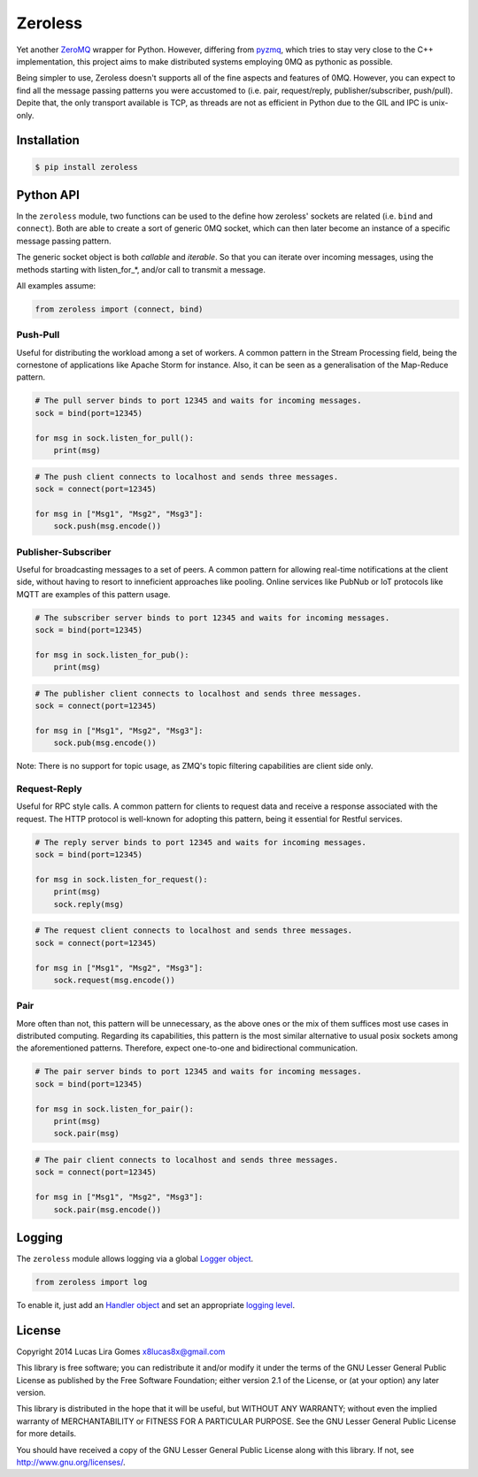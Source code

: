 Zeroless
========

Yet another `ZeroMQ <http://zeromq.org/>`__ wrapper for Python. However,
differing from `pyzmq <https://github.com/zeromq/pyzmq>`__, which tries
to stay very close to the C++ implementation, this project aims to make
distributed systems employing 0MQ as pythonic as possible.

Being simpler to use, Zeroless doesn't supports all of the fine aspects
and features of 0MQ. However, you can expect to find all the message
passing patterns you were accustomed to (i.e. pair, request/reply,
publisher/subscriber, push/pull). Depite that, the only transport
available is TCP, as threads are not as efficient in Python due to the
GIL and IPC is unix-only.

Installation
------------

.. code-block:: bash

    $ pip install zeroless

Python API
----------

In the ``zeroless`` module, two functions can be used to the define how
zeroless' sockets are related (i.e. ``bind`` and ``connect``). Both are
able to create a sort of generic 0MQ socket, which can then later become
an instance of a specific message passing pattern.

The generic socket object is both *callable* and *iterable*. So that you
can iterate over incoming messages, using the methods starting with
listen\_for\_\*, and/or call to transmit a message.

All examples assume:

.. code:: python

    from zeroless import (connect, bind)

Push-Pull
~~~~~~~~~

Useful for distributing the workload among a set of workers. A common
pattern in the Stream Processing field, being the cornestone of
applications like Apache Storm for instance. Also, it can be seen as a
generalisation of the Map-Reduce pattern.

.. code:: python

    # The pull server binds to port 12345 and waits for incoming messages.
    sock = bind(port=12345)

    for msg in sock.listen_for_pull():
        print(msg)

.. code:: python

    # The push client connects to localhost and sends three messages.
    sock = connect(port=12345)

    for msg in ["Msg1", "Msg2", "Msg3"]:
        sock.push(msg.encode())

Publisher-Subscriber
~~~~~~~~~~~~~~~~~~~~

Useful for broadcasting messages to a set of peers. A common pattern for
allowing real-time notifications at the client side, without having to
resort to inneficient approaches like pooling. Online services like
PubNub or IoT protocols like MQTT are examples of this pattern usage.

.. code:: python

    # The subscriber server binds to port 12345 and waits for incoming messages.
    sock = bind(port=12345)

    for msg in sock.listen_for_pub():
        print(msg)

.. code:: python

    # The publisher client connects to localhost and sends three messages.
    sock = connect(port=12345)

    for msg in ["Msg1", "Msg2", "Msg3"]:
        sock.pub(msg.encode())

Note: There is no support for topic usage, as ZMQ's topic filtering
capabilities are client side only.

Request-Reply
~~~~~~~~~~~~~

Useful for RPC style calls. A common pattern for clients to request data
and receive a response associated with the request. The HTTP protocol is
well-known for adopting this pattern, being it essential for Restful
services.

.. code:: python

    # The reply server binds to port 12345 and waits for incoming messages.
    sock = bind(port=12345)

    for msg in sock.listen_for_request():
        print(msg)
        sock.reply(msg)

.. code:: python

    # The request client connects to localhost and sends three messages.
    sock = connect(port=12345)

    for msg in ["Msg1", "Msg2", "Msg3"]:
        sock.request(msg.encode())

Pair
~~~~

More often than not, this pattern will be unnecessary, as the above ones
or the mix of them suffices most use cases in distributed computing.
Regarding its capabilities, this pattern is the most similar alternative
to usual posix sockets among the aforementioned patterns. Therefore,
expect one-to-one and bidirectional communication.

.. code:: python

    # The pair server binds to port 12345 and waits for incoming messages.
    sock = bind(port=12345)

    for msg in sock.listen_for_pair():
        print(msg)
        sock.pair(msg)

.. code:: python

    # The pair client connects to localhost and sends three messages.
    sock = connect(port=12345)

    for msg in ["Msg1", "Msg2", "Msg3"]:
        sock.pair(msg.encode())

Logging
-------

The ``zeroless`` module allows logging via a global `Logger object <https://docs.python.org/3/library/logging.html#logger-objects>`__.

.. code:: python

    from zeroless import log

To enable it, just add an `Handler object <https://docs.python.org/3/library/logging.html#handler-objects>`__ and set an appropriate `logging level <https://docs.python.org/3/library/logging.html#logging-levels>`__.

License
-------

Copyright 2014 Lucas Lira Gomes x8lucas8x@gmail.com

This library is free software; you can redistribute it and/or modify it
under the terms of the GNU Lesser General Public License as published by
the Free Software Foundation; either version 2.1 of the License, or (at
your option) any later version.

This library is distributed in the hope that it will be useful, but
WITHOUT ANY WARRANTY; without even the implied warranty of
MERCHANTABILITY or FITNESS FOR A PARTICULAR PURPOSE. See the GNU Lesser
General Public License for more details.

You should have received a copy of the GNU Lesser General Public License
along with this library. If not, see http://www.gnu.org/licenses/.
